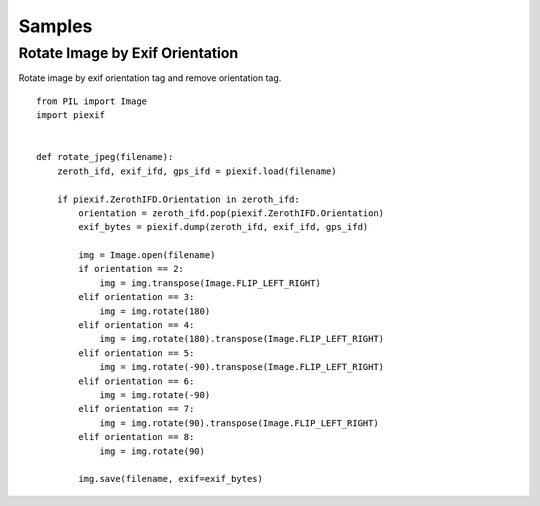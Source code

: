 =======
Samples
=======

Rotate Image by Exif Orientation
--------------------------------

Rotate image by exif orientation tag and remove orientation tag.

::

    from PIL import Image
    import piexif


    def rotate_jpeg(filename):
        zeroth_ifd, exif_ifd, gps_ifd = piexif.load(filename)

        if piexif.ZerothIFD.Orientation in zeroth_ifd:
            orientation = zeroth_ifd.pop(piexif.ZerothIFD.Orientation)
            exif_bytes = piexif.dump(zeroth_ifd, exif_ifd, gps_ifd)

            img = Image.open(filename)
            if orientation == 2:
                img = img.transpose(Image.FLIP_LEFT_RIGHT)
            elif orientation == 3:
                img = img.rotate(180)
            elif orientation == 4:
                img = img.rotate(180).transpose(Image.FLIP_LEFT_RIGHT)
            elif orientation == 5:
                img = img.rotate(-90).transpose(Image.FLIP_LEFT_RIGHT)
            elif orientation == 6:
                img = img.rotate(-90)
            elif orientation == 7:
                img = img.rotate(90).transpose(Image.FLIP_LEFT_RIGHT)
            elif orientation == 8:
                img = img.rotate(90)

            img.save(filename, exif=exif_bytes)
